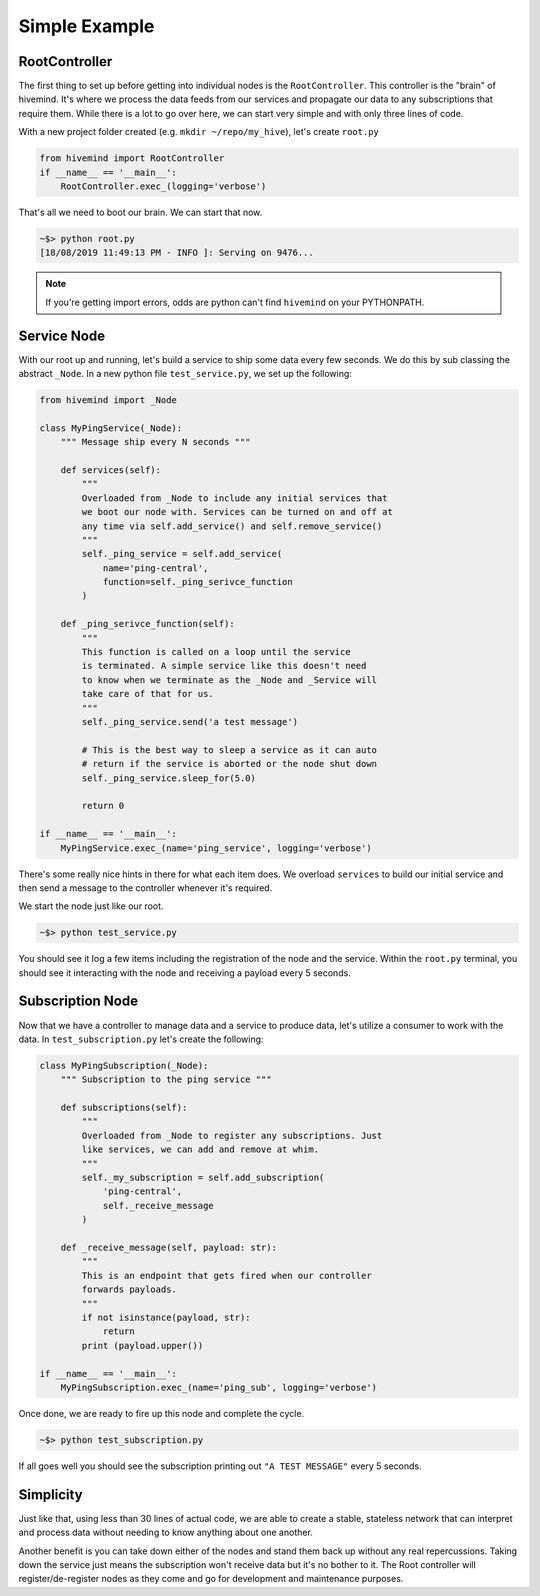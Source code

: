 **************
Simple Example
**************

.. todo::

    This all needs to be reworked in favor of the `hm` cli.

RootController
==============

The first thing to set up before getting into individual nodes is the ``RootController``. This controller is the "brain" of hivemind. It's where we process the data feeds from our services and propagate our data to any subscriptions that require them. While there is a lot to go over here, we can start very simple and with only three lines of code.

With a new project folder created (e.g. ``mkdir ~/repo/my_hive``), let's create ``root.py``

.. code-block:: python

    from hivemind import RootController
    if __name__ == '__main__':
        RootController.exec_(logging='verbose')

That's all we need to boot our brain. We can start that now.

.. code-block:: shell

    ~$> python root.py
    [18/08/2019 11:49:13 PM - INFO ]: Serving on 9476...    

.. note::

    If you're getting import errors, odds are python can't find ``hivemind`` on your PYTHONPATH.


Service Node
============

With our root up and running, let's build a service to ship some data every few seconds. We do this by sub classing the abstract ``_Node``. In a new python file ``test_service.py``, we set up the following:

.. code-block:: python

    from hivemind import _Node

    class MyPingService(_Node):
        """ Message ship every N seconds """

        def services(self):
            """
            Overloaded from _Node to include any initial services that
            we boot our node with. Services can be turned on and off at
            any time via self.add_service() and self.remove_service()
            """
            self._ping_service = self.add_service(
                name='ping-central',
                function=self._ping_serivce_function
            )

        def _ping_serivce_function(self):
            """
            This function is called on a loop until the service
            is terminated. A simple service like this doesn't need
            to know when we terminate as the _Node and _Service will
            take care of that for us.
            """
            self._ping_service.send('a test message')

            # This is the best way to sleep a service as it can auto
            # return if the service is aborted or the node shut down
            self._ping_service.sleep_for(5.0)

            return 0

    if __name__ == '__main__':
        MyPingService.exec_(name='ping_service', logging='verbose')

There's some really nice hints in there for what each item does. We overload ``services`` to build our initial service and then send a message to the controller whenever it's required.

We start the node just like our root.

.. code-block:: shell

    ~$> python test_service.py

You should see it log a few items including the registration of the node and the service. Within the ``root.py`` terminal, you should see it interacting with the node and receiving a payload every 5 seconds.

Subscription Node
=================

Now that we have a controller to manage data and a service to produce data, let's utilize a consumer to work with the data. In ``test_subscription.py`` let's create the following:

.. code-block:: python

    class MyPingSubscription(_Node):
        """ Subscription to the ping service """

        def subscriptions(self):
            """
            Overloaded from _Node to register any subscriptions. Just 
            like services, we can add and remove at whim.
            """
            self._my_subscription = self.add_subscription(
                'ping-central',
                self._receive_message
            )

        def _receive_message(self, payload: str):
            """
            This is an endpoint that gets fired when our controller
            forwards payloads.
            """
            if not isinstance(payload, str):
                return
            print (payload.upper())

    if __name__ == '__main__':
        MyPingSubscription.exec_(name='ping_sub', logging='verbose')

Once done, we are ready to fire up this node and complete the cycle.

.. code-block:: shell

    ~$> python test_subscription.py

If all goes well you should see the subscription printing out ``"A TEST MESSAGE"`` every 5 seconds.

Simplicity
==========

Just like that, using less than 30 lines of actual code, we are able to create a stable, stateless network that can interpret and process data without needing to know anything about one another.

Another benefit is you can take down either of the nodes and stand them back up without any real repercussions. Taking down the service just means the subscription won't receive data but it's no bother to it. The Root controller will register/de-register nodes as they come and go for development and maintenance purposes.

